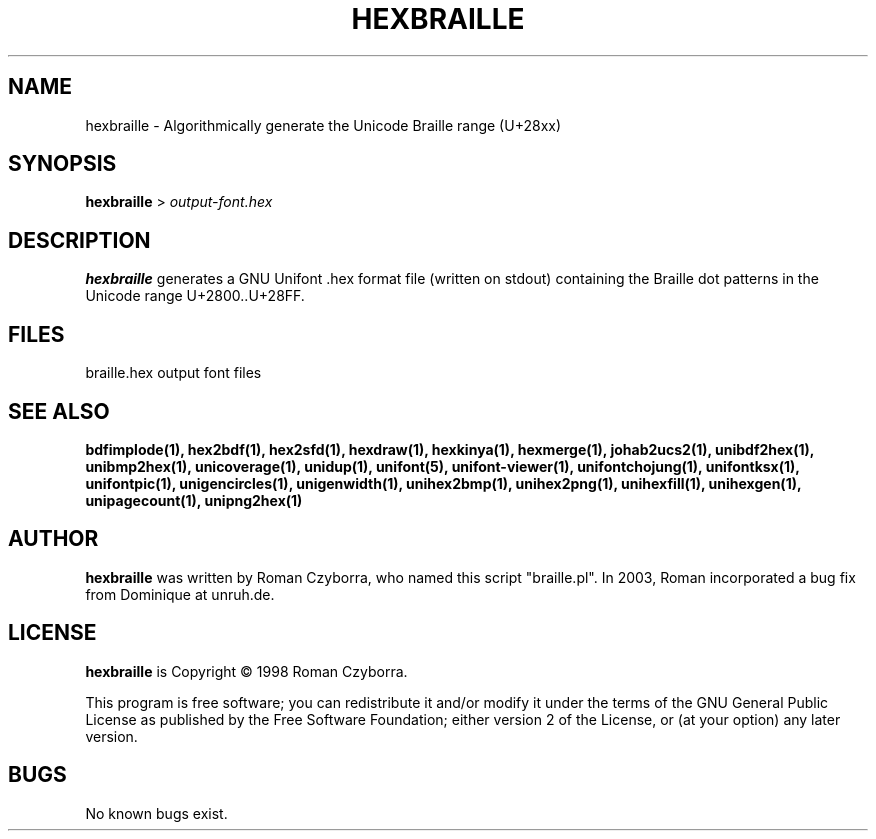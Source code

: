 .TH HEXBRAILLE 1 "2008 Jul 06"
.SH NAME
hexbraille \- Algorithmically generate the Unicode Braille range (U+28xx)
.SH SYNOPSIS
.br
.B hexbraille
>
.I output\-font.hex
.SH DESCRIPTION
.B hexbraille
generates a GNU Unifont .hex format file (written on stdout) containing
the Braille dot patterns in the Unicode range U+2800..U+28FF.
.SH FILES
braille.hex output font files
.SH SEE ALSO
.BR bdfimplode(1),
.BR hex2bdf(1),
.BR hex2sfd(1),
.BR hexdraw(1),
.BR hexkinya(1),
.BR hexmerge(1),
.BR johab2ucs2(1),
.BR unibdf2hex(1),
.BR unibmp2hex(1),
.BR unicoverage(1),
.BR unidup(1),
.BR unifont(5),
.BR unifont\-viewer(1),
.BR unifontchojung(1),
.BR unifontksx(1),
.BR unifontpic(1),
.BR unigencircles(1),
.BR unigenwidth(1),
.BR unihex2bmp(1),
.BR unihex2png(1),
.BR unihexfill(1),
.BR unihexgen(1),
.BR unipagecount(1),
.BR unipng2hex(1)
.SH AUTHOR
.B hexbraille
was written by Roman Czyborra, who named this script "braille.pl".
In 2003, Roman incorporated a bug fix from Dominique at unruh.de.
.SH LICENSE
.B hexbraille
is Copyright \(co 1998 Roman Czyborra.
.PP
This program is free software; you can redistribute it and/or modify
it under the terms of the GNU General Public License as published by
the Free Software Foundation; either version 2 of the License, or
(at your option) any later version.
.SH BUGS
No known bugs exist.
